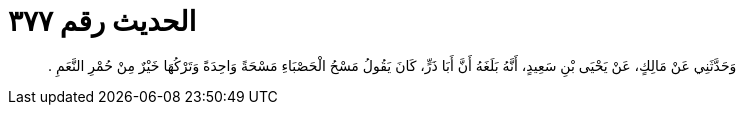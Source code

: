 
= الحديث رقم ٣٧٧

[quote.hadith]
وَحَدَّثَنِي عَنْ مَالِكٍ، عَنْ يَحْيَى بْنِ سَعِيدٍ، أَنَّهُ بَلَغَهُ أَنَّ أَبَا ذَرٍّ، كَانَ يَقُولُ مَسْحُ الْحَصْبَاءِ مَسْحَةً وَاحِدَةً وَتَرْكُهَا خَيْرٌ مِنْ حُمْرِ النَّعَمِ ‏.‏
